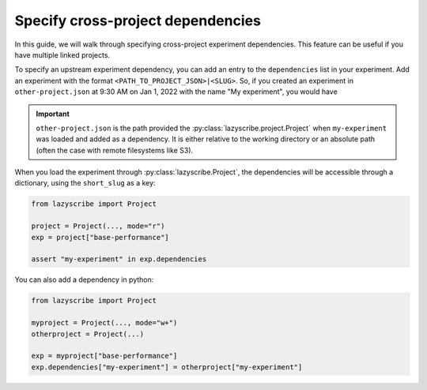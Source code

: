 Specify cross-project dependencies
==================================

In this guide, we will walk through specifying cross-project experiment dependencies.
This feature can be useful if you have multiple linked projects.

To specify an upstream experiment dependency, you can add an entry to the ``dependencies``
list in your experiment. Add an experiment with the format ``<PATH_TO_PROJECT_JSON>|<SLUG>``.
So, if you created an experiment in ``other-project.json`` at 9:30 AM on Jan 1, 2022 with the
name "My experiment", you would have

.. code-block:: json
    :emphasize-lines: 5-7

    [
        {
            ...,
            "dependencies": [
                "other-project.json|my-experiment-20220101093000"
            ],
            "name": "Base performance",
            "short_slug": "base-performance",
            "slug": "base-performance-<TIMESTAMP>",
            ...
        }
    ]

.. important::

    ``other-project.json`` is the path provided the :py:class:`lazyscribe.project.Project`
    when ``my-experiment`` was loaded and added as a dependency. It is either relative
    to the working directory or an absolute path (often the case with remote filesystems
    like S3).


When you load the experiment through :py:class:`lazyscribe.Project`, the dependencies
will be accessible through a dictionary, using the ``short_slug`` as a key:

.. code-block:: python

    from lazyscribe import Project

    project = Project(..., mode="r")
    exp = project["base-performance"]

    assert "my-experiment" in exp.dependencies

You can also add a dependency in python:

.. code-block:: python

    from lazyscribe import Project

    myproject = Project(..., mode="w+")
    otherproject = Project(...)

    exp = myproject["base-performance"]
    exp.dependencies["my-experiment"] = otherproject["my-experiment"]
